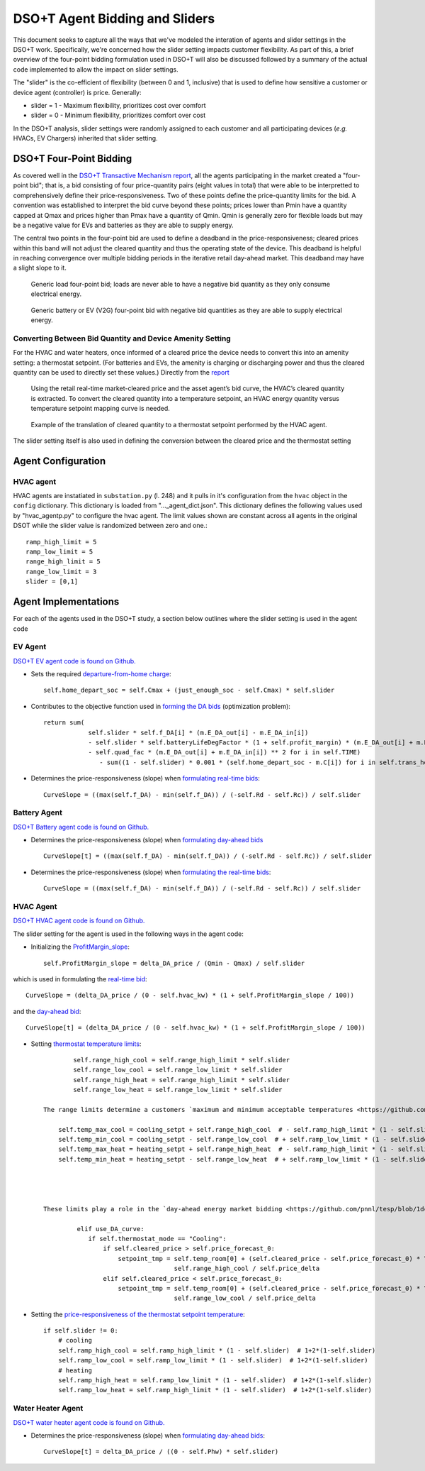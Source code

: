 ..
    _ Copyright (c) 2021-2023 Battelle Memorial Institute
    _ file: DSOT_agents_sliders.rst

DSO+T Agent Bidding and Sliders
*******************************

This document seeks to capture all the ways that we've modeled the interation of agents and slider settings in the DSO+T work. Specifically, we're concerned how the slider setting impacts customer flexibility. As part of this, a brief overview of the four-point bidding formulation used in DSO+T will also be discussed followed by a summary of the actual code implemented to allow the impact on slider settings.

The "slider" is the co-efficient of flexibility (between 0 and 1, inclusive) that is used to define how sensitive a customer or device agent (controller) is price. Generally:

* slider = 1 - Maximum flexibility, prioritizes cost over comfort
* slider = 0 - Minimum flexibility, prioritizes comfort over cost

In the DSO+T analysis, slider settings were randomly assigned to each customer and all participating devices (*e.g.* HVACs, EV Chargers) inherited that slider setting.


DSO+T Four-Point Bidding
========================
As covered well in the `DSO+T Transactive Mechanism report <https://www.osti.gov/biblio/1842489>`_, all the agents participating in the market created a "four-point bid"; that is, a bid consisting of four price-quantity pairs (eight values in total) that were able to be interpretted to comprehensively define their price-responsiveness. Two of these points define the price-quantity limits for the bid. A convention was established to interpret the bid curve beyond these points; prices lower than Pmin have a quantity capped at Qmax and prices higher than Pmax have a quantity of Qmin.  Qmin is generally zero for flexible loads but may be a negative value for EVs and batteries as they are able to supply energy.

The central two points in the four-point bid are used to define a deadband in the price-responsiveness; cleared prices within this band will not adjust the cleared quantity and thus the operating state of the device. This deadband is helpful in reaching convergence over multiple bidding periods in the iterative retail day-ahead market. This deadband may have a slight slope to it.

.. figure:: ../../media/dsot/generic_load_four_point_bid.png

    Generic load four-point bid; loads are never able to have a negative bid quantity as they only consume electrical energy.


.. figure:: ../../media/dsot/generic_battery_four_point_bid.png

    Generic battery or EV (V2G) four-point bid with negative bid quantities as they are able to supply electrical energy.



Converting Between Bid Quantity and Device Amenity Setting
----------------------------------------------------------
For the HVAC and water heaters, once informed of a cleared price the device needs to convert this into an amenity setting: a thermostat setpoint. (For batteries and EVs, the amenity is charging or discharging power and thus the cleared quantity can be used to directly set these values.) Directly from the `report <https://www.osti.gov/biblio/1842489>`_

    Using the retail real-time market-cleared price and the asset agent’s bid curve, the HVAC’s cleared quantity is extracted. To convert the cleared quantity into a temperature setpoint, an HVAC energy quantity versus temperature setpoint mapping curve is needed.

.. figure:: ../../media/dsot/dsot_vol3_fig33.png

    Example of the translation of cleared quantity to a thermostat setpoint performed by the HVAC agent.


The slider setting itself is also used in defining the conversion between the cleared price and the thermostat setting


Agent Configuration
===================

HVAC agent
----------
HVAC agents are instatiated in ``substation.py`` (l. 248) and it pulls in it's configuration from the ``hvac`` object in the ``config`` dictionary. This dictionary is loaded from "..._agent_dict.json". This dictionary defines the following values used by "hvac_agentp.py" to configure the hvac agent. The limit values shown are constant across all agents in the original DSOT while the slider value is randomized between zero and one.::

    ramp_high_limit = 5
    ramp_low_limit = 5
    range_high_limit = 5
    range_low_limit = 3
    slider = [0,1]

Agent Implementations
=====================

For each of the agents used in the DSO+T study, a section below outlines where the slider setting is used in the agent code 

EV Agent
--------

`DSO+T EV agent code is found on Github. <https://github.com/pnnl/tesp/blob/main/src/tesp_support/tesp_support/dsot/ev_agent.py>`_


* Sets the required `departure-from-home charge <https://github.com/pnnl/tesp/blob/1dcd35e58124764504f4ccb4f38d2f784e0e066e/src/tesp_support/tesp_support/dsot/ev_agent.py#L125>`_::
    
    self.home_depart_soc = self.Cmax + (just_enough_soc - self.Cmax) * self.slider

* Contributes to the objective function used in `forming the DA bids <https://github.com/pnnl/tesp/blob/1dcd35e58124764504f4ccb4f38d2f784e0e066e/src/tesp_support/tesp_support/dsot/ev_agent.py#L352>`_ (optimization problem)::

    return sum(
                self.slider * self.f_DA[i] * (m.E_DA_out[i] - m.E_DA_in[i])
                - self.slider * self.batteryLifeDegFactor * (1 + self.profit_margin) * (m.E_DA_out[i] + m.E_DA_in[i])
                - self.quad_fac * (m.E_DA_out[i] + m.E_DA_in[i]) ** 2 for i in self.TIME)
                   - sum((1 - self.slider) * 0.001 * (self.home_depart_soc - m.C[i]) for i in self.trans_hours)

* Determines the price-responsiveness (slope) when `formulating real-time bids <https://github.com/pnnl/tesp/blob/1dcd35e58124764504f4ccb4f38d2f784e0e066e/src/tesp_support/tesp_support/dsot/ev_agent.py#L505>`_::

    CurveSlope = ((max(self.f_DA) - min(self.f_DA)) / (-self.Rd - self.Rc)) / self.slider


Battery Agent
-------------

`DSO+T Battery agent code is found on Github. <https://github.com/pnnl/tesp/blob/main/src/tesp_support/tesp_support/dsot/battery_agent.py>`_


* Determines the price-responsiveness (slope) when `formulating day-ahead bids <https://github.com/pnnl/tesp/blob/1dcd35e58124764504f4ccb4f38d2f784e0e066e/src/tesp_support/tesp_support/dsot/battery_agent.py#L259>`_ ::

    CurveSlope[t] = ((max(self.f_DA) - min(self.f_DA)) / (-self.Rd - self.Rc)) / self.slider

* Determines the price-responsiveness (slope) when `formulating the real-time bids <https://github.com/pnnl/tesp/blob/1dcd35e58124764504f4ccb4f38d2f784e0e066e/src/tesp_support/tesp_support/dsot/battery_agent.py#L381>`_::

    CurveSlope = ((max(self.f_DA) - min(self.f_DA)) / (-self.Rd - self.Rc)) / self.slider


HVAC Agent
----------

`DSO+T HVAC agent code is found on Github. <https://github.com/pnnl/tesp/blob/main/src/tesp_support/tesp_support/dsot/hvac_agent.py>`_

The slider setting for the agent is used in the following ways in the agent code:

* Initializing the `ProfitMargin_slope <https://github.com/pnnl/tesp/blob/1dcd35e58124764504f4ccb4f38d2f784e0e066e/src/tesp_support/tesp_support/dsot/hvac_agent.py#L320>`_:: 

    self.ProfitMargin_slope = delta_DA_price / (Qmin - Qmax) / self.slider

which is used in formulating the `real-time bid <https://github.com/pnnl/tesp/blob/1dcd35e58124764504f4ccb4f38d2f784e0e066e/src/tesp_support/tesp_support/dsot/hvac_agent.py#L1620C14-L1620C101>`_::

    CurveSlope = (delta_DA_price / (0 - self.hvac_kw) * (1 + self.ProfitMargin_slope / 100))

and the `day-ahead bid <https://github.com/pnnl/tesp/blob/1dcd35e58124764504f4ccb4f38d2f784e0e066e/src/tesp_support/tesp_support/dsot/hvac_agent.py#L1753>`_::

    CurveSlope[t] = (delta_DA_price / (0 - self.hvac_kw) * (1 + self.ProfitMargin_slope / 100))

* Setting `thermostat temperature limits <https://github.com/pnnl/tesp/blob/1dcd35e58124764504f4ccb4f38d2f784e0e066e/src/tesp_support/tesp_support/dsot/hvac_agent.py#L464>`_::

            self.range_high_cool = self.range_high_limit * self.slider  
            self.range_low_cool = self.range_low_limit * self.slider  
            self.range_high_heat = self.range_high_limit * self.slider  
            self.range_low_heat = self.range_low_limit * self.slider  
            
    The range limits determine a customers `maximum and minimum acceptable temperatures <https://github.com/pnnl/tesp/blob/1dcd35e58124764504f4ccb4f38d2f784e0e066e/src/tesp_support/tesp_support/dsot/hvac_agent.py#L528>`_ ::

        self.temp_max_cool = cooling_setpt + self.range_high_cool  # - self.ramp_high_limit * (1 - self.slider)
        self.temp_min_cool = cooling_setpt - self.range_low_cool  # + self.ramp_low_limit * (1 - self.slider)
        self.temp_max_heat = heating_setpt + self.range_high_heat  # - self.ramp_high_limit * (1 - self.slider)
        self.temp_min_heat = heating_setpt - self.range_low_heat  # + self.ramp_low_limit * (1 - self.slider)




    These limits play a role in the `day-ahead energy market bidding <https://github.com/pnnl/tesp/blob/1dcd35e58124764504f4ccb4f38d2f784e0e066e/src/tesp_support/tesp_support/dsot/hvac_agent.py#L1099>`. There are multiple bidding strategies in forming the day-ahead energy market bids for the HVAC agent. Below is one but they are all constrained by this temperature limit::

             elif use_DA_curve:
                if self.thermostat_mode == "Cooling":
                    if self.cleared_price > self.price_forecast_0:
                        setpoint_tmp = self.temp_room[0] + (self.cleared_price - self.price_forecast_0) * \
                                       self.range_high_cool / self.price_delta
                    elif self.cleared_price < self.price_forecast_0:
                        setpoint_tmp = self.temp_room[0] + (self.cleared_price - self.price_forecast_0) * \
                                       self.range_low_cool / self.price_delta

* Setting the `price-responsiveness of the thermostat setpoint temperature <https://github.com/pnnl/tesp/blob/1dcd35e58124764504f4ccb4f38d2f784e0e066e/src/tesp_support/tesp_support/dsot/hvac_agent.py#L469>`_::

        if self.slider != 0:
            # cooling
            self.ramp_high_cool = self.ramp_high_limit * (1 - self.slider)  # 1+2*(1-self.slider) 
            self.ramp_low_cool = self.ramp_low_limit * (1 - self.slider)  # 1+2*(1-self.slider) 
            # heating
            self.ramp_high_heat = self.ramp_low_limit * (1 - self.slider)  # 1+2*(1-self.slider) 
            self.ramp_low_heat = self.ramp_high_limit * (1 - self.slider)  # 1+2*(1-self.slider) 


Water Heater Agent
------------------

`DSO+T water heater agent code is found on Github. <https://github.com/pnnl/tesp/blob/main/src/tesp_support/tesp_support/dsot/water_heater_agent.py>`_

* Determines the price-responsiveness (slope) when `formulating day-ahead bids <https://github.com/pnnl/tesp/blob/1dcd35e58124764504f4ccb4f38d2f784e0e066e/src/tesp_support/tesp_support/dsot/water_heater_agent.py#L517>`_::

    CurveSlope[t] = delta_DA_price / ((0 - self.Phw) * self.slider)


